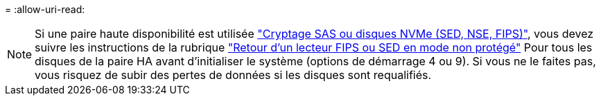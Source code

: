 = 
:allow-uri-read: 



NOTE: Si une paire haute disponibilité est utilisée link:https://docs.netapp.com/us-en/ontap/encryption-at-rest/support-storage-encryption-concept.html["Cryptage SAS ou disques NVMe (SED, NSE, FIPS)"], vous devez suivre les instructions de la rubrique link:https://docs.netapp.com/us-en/ontap/encryption-at-rest/return-seds-unprotected-mode-task.html["Retour d'un lecteur FIPS ou SED en mode non protégé"] Pour tous les disques de la paire HA avant d'initialiser le système (options de démarrage 4 ou 9). Si vous ne le faites pas, vous risquez de subir des pertes de données si les disques sont requalifiés.
